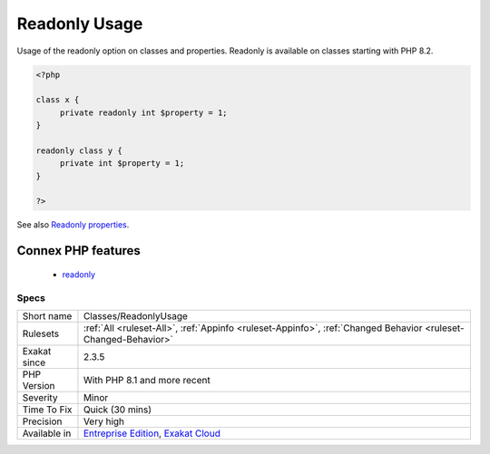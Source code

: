 .. _classes-readonlyusage:

.. _readonly-usage:

Readonly Usage
++++++++++++++

.. meta::
	:description:
		Readonly Usage: Usage of the readonly option on classes and properties.
	:twitter:card: summary_large_image
	:twitter:site: @exakat
	:twitter:title: Readonly Usage
	:twitter:description: Readonly Usage: Usage of the readonly option on classes and properties
	:twitter:creator: @exakat
	:twitter:image:src: https://www.exakat.io/wp-content/uploads/2020/06/logo-exakat.png
	:og:image: https://www.exakat.io/wp-content/uploads/2020/06/logo-exakat.png
	:og:title: Readonly Usage
	:og:type: article
	:og:description: Usage of the readonly option on classes and properties
	:og:url: https://exakat.readthedocs.io/en/latest/Reference/Rules/Readonly Usage.html
	:og:locale: en
Usage of the readonly option on classes and properties. Readonly is available on classes starting with PHP 8.2.

.. code-block:: php
   
   <?php
   
   class x {
   	private readonly int $property = 1;
   }
   
   readonly class y {
   	private int $property = 1;
   }
   
   ?>

See also `Readonly properties <https://www.php.net/manual/en/language.oop5.properties.php#language.oop5.properties.readonly-properties>`_.

Connex PHP features
-------------------

  + `readonly <https://php-dictionary.readthedocs.io/en/latest/dictionary/readonly.ini.html>`_


Specs
_____

+--------------+-------------------------------------------------------------------------------------------------------------------------+
| Short name   | Classes/ReadonlyUsage                                                                                                   |
+--------------+-------------------------------------------------------------------------------------------------------------------------+
| Rulesets     | :ref:`All <ruleset-All>`, :ref:`Appinfo <ruleset-Appinfo>`, :ref:`Changed Behavior <ruleset-Changed-Behavior>`          |
+--------------+-------------------------------------------------------------------------------------------------------------------------+
| Exakat since | 2.3.5                                                                                                                   |
+--------------+-------------------------------------------------------------------------------------------------------------------------+
| PHP Version  | With PHP 8.1 and more recent                                                                                            |
+--------------+-------------------------------------------------------------------------------------------------------------------------+
| Severity     | Minor                                                                                                                   |
+--------------+-------------------------------------------------------------------------------------------------------------------------+
| Time To Fix  | Quick (30 mins)                                                                                                         |
+--------------+-------------------------------------------------------------------------------------------------------------------------+
| Precision    | Very high                                                                                                               |
+--------------+-------------------------------------------------------------------------------------------------------------------------+
| Available in | `Entreprise Edition <https://www.exakat.io/entreprise-edition>`_, `Exakat Cloud <https://www.exakat.io/exakat-cloud/>`_ |
+--------------+-------------------------------------------------------------------------------------------------------------------------+


